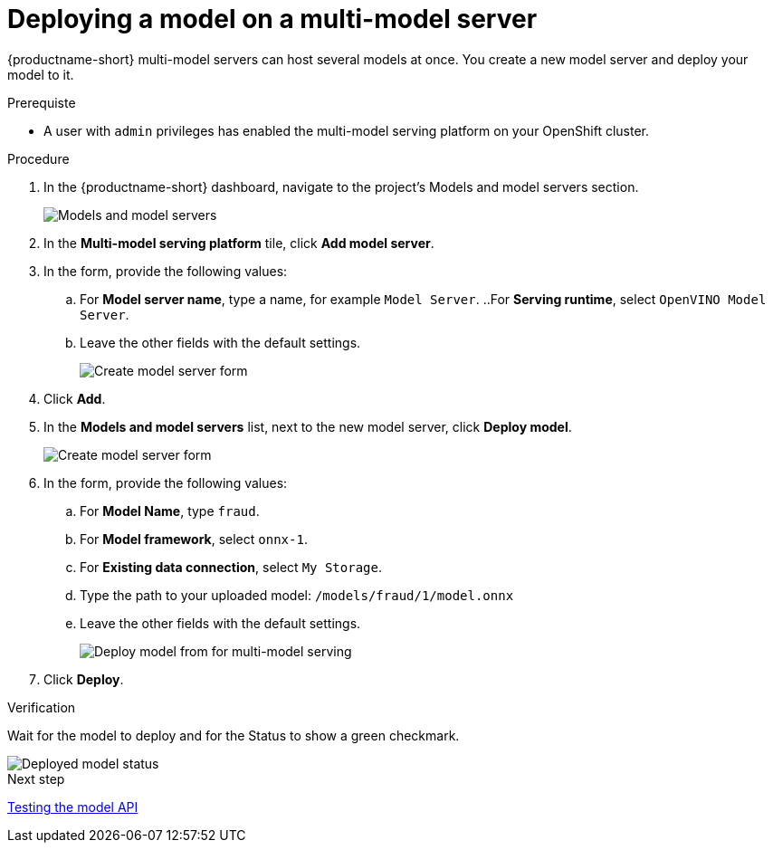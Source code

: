 [id='deploying-a-model-multi-model-server']
= Deploying a model on a multi-model server

{productname-short} multi-model servers can host several models at once. You create a new model server and deploy your model to it.

.Prerequiste

* A user with `admin` privileges has enabled the multi-model serving platform on your OpenShift cluster.

.Procedure

. In the {productname-short} dashboard, navigate to the project's Models and model servers section.
+
image::model-serving/ds-project-model-list-add.png[Models and model servers]

. In the *Multi-model serving platform* tile, click *Add model server*.

. In the form, provide the following values:
.. For *Model server name*, type a name, for example `Model Server`.
..For *Serving runtime*, select `OpenVINO Model Server`.
.. Leave the other fields with the default settings.
+
image::model-serving/create-model-server-form.png[Create model server form]

. Click *Add*.

. In the *Models and model servers* list, next to the new model server, click *Deploy model*.
+
image::model-serving/ds-project-workbench-list-deploy.png[Create model server form]

. In the form, provide the following values:
.. For *Model Name*, type `fraud`.
.. For *Model framework*, select `onnx-1`.
.. For *Existing data connection*, select `My Storage`.
.. Type the path to your uploaded model: `/models/fraud/1/model.onnx`
.. Leave the other fields with the default settings.
+
image::model-serving/deploy-model-form-mm.png[Deploy model from for multi-model serving]

. Click *Deploy*.

.Verification

Wait for the model to deploy and for the Status to show a green checkmark.

image::model-serving/ds-project-model-list-status-mm.png[Deployed model status]


.Next step

xref:testing-the-model-api.adoc[Testing the model API]
